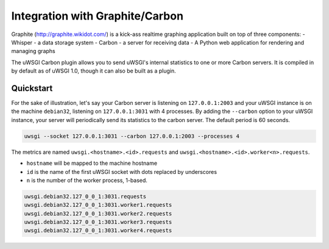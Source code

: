 Integration with Graphite/Carbon
================================

Graphite (http://graphite.wikidot.com/) is a kick-ass realtime graphing application built on top of three components: 
- Whisper - a data storage system
- Carbon - a server for receiving data  
- A Python web application for rendering and managing graphs

The uWSGI Carbon plugin allows you to send uWSGI's internal statistics to one
or more Carbon servers.  It is compiled in by default as of uWSGI 1.0, though
it can also be built as a plugin.

Quickstart
----------

For the sake of illustration, let's say your Carbon server is listening on
``127.0.0.1:2003`` and your uWSGI instance is on the machine ``debian32``,
listening on ``127.0.0.1:3031`` with 4 processes.  By adding the ``--carbon``
option to your uWSGI instance, your server will periodically send its
statistics to the carbon server. The default period is 60 seconds.

.. code-block:: sh

    uwsgi --socket 127.0.0.1:3031 --carbon 127.0.0.1:2003 --processes 4 

The metrics are named ``uwsgi.<hostname>.<id>.requests`` and ``uwsgi.<hostname>.<id>.worker<n>.requests``.

* ``hostname`` will be mapped to the machine hostname
* ``id`` is the name of the first uWSGI socket with dots replaced by underscores
* ``n`` is the number of the worker process, 1-based.

.. code-block:: xxx

    uwsgi.debian32.127_0_0_1:3031.requests
    uwsgi.debian32.127_0_0_1:3031.worker1.requests
    uwsgi.debian32.127_0_0_1:3031.worker2.requests
    uwsgi.debian32.127_0_0_1:3031.worker3.requests
    uwsgi.debian32.127_0_0_1:3031.worker4.requests
